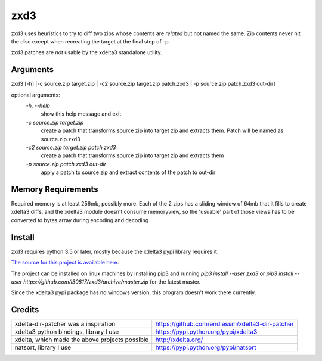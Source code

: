 zxd3
====

zxd3 uses heuristics to try to diff two zips whose contents are *related* but
not named the same. Zip contents never hit the disc except when recreating the
target at the final step of -p.

zxd3 patches are *not* usable by the xdelta3 standalone utility.

Arguments
---------

zxd3 [-h] [-c source.zip target.zip | -c2 source.zip target.zip patch.zxd3 | -p source.zip patch.zxd3 out-dir]

optional arguments:
   `-h, --help`
                        show this help message and exit
   `-c source.zip target.zip`
                        create a patch that transforms source zip into target
                        zip and extracts them. Patch will be named as
                        source.zip.zxd3
   `-c2 source.zip target.zip patch.zxd3`
                        create a patch that transforms source zip into target
                        zip and extracts them
   `-p source.zip patch.zxd3 out-dir`
                        apply a patch to source zip and extract contents of
                        the patch to out-dir

Memory Requirements
-------------------

Required memory is at least 256mb, possibly more. Each of the 2 zips has a
sliding window of 64mb that it fills to create xdelta3 diffs, and the xdelta3
module doesn't consume memoryview, so the 'usuable' part of those views has to
be converted to bytes array during encoding and decoding

Install
-------

zxd3 requires python 3.5 or later, mostly because the xdelta3 pypi library
requires it.

`The source for this project is available here
<https://github.com/i30817/zxd3>`_.

The project can be installed on linux machines by installing pip3 and running
`pip3 install --user zxd3` or `pip3 install --user
https://github.com/i30817/zxd3/archive/master.zip` for the latest master.

Since the xdelta3 pypi package has no windows version, this program doesn't work
there currently.

Credits
---------

.. class:: tablacreditos

+-------------------------------------------------+----------------------------------------------------+
| xdelta-dir-patcher was a inspiration            | https://github.com/endlessm/xdelta3-dir-patcher    |
+-------------------------------------------------+----------------------------------------------------+
| xdelta3 python bindings, library I use          | https://pypi.python.org/pypi/xdelta3               |
+-------------------------------------------------+----------------------------------------------------+
| xdelta, which made the above projects possible  | http://xdelta.org/                                 |
+-------------------------------------------------+----------------------------------------------------+
| natsort, library I use                          | https://pypi.python.org/pypi/natsort               |
+-------------------------------------------------+----------------------------------------------------+

